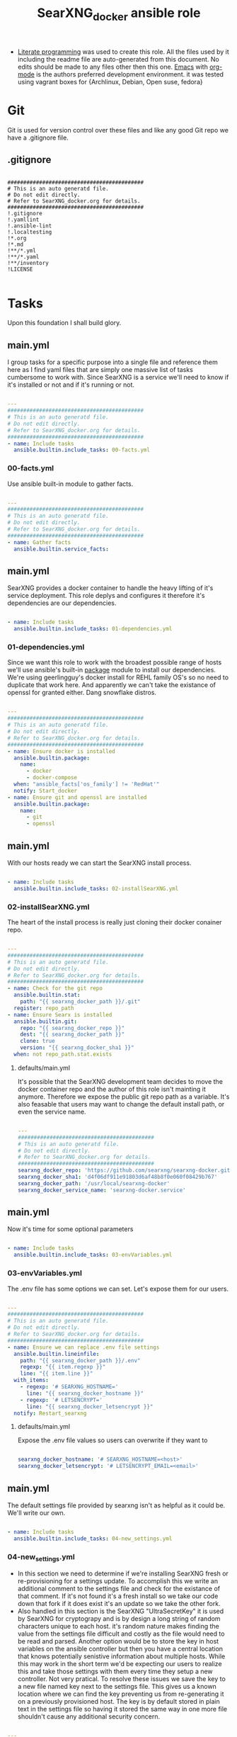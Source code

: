 #+title:SearXNG_docker ansible role
#+STARTUP: align
#+OPTIONS: toc:t
- [[https://en.wikipedia.org/wiki/Literate_programming][Literate programming]] was used to create this role. All the files used by it including the readme file are auto-generated from this document. No edits should be made to any files other then this one. [[https://www.gnu.org/software/emacs/][Emacs]] with [[https://orgmode.org/][org-mode]] is the authors preferred development environment. it was tested using vagrant boxes for {Archlinux, Debian, Open suse, fedora}
* Git
Git is used for version control over these files and like any good Git repo we have a .gitignore file.
** .gitignore
#+begin_src shell :tangle ./.gitignore

  ###########################################
  # This is an auto generatd file.
  # Do not edit directly.
  # Refer to SearXNG_docker.org for details.
  ###########################################
  !.gitignore
  !.yamllint
  !.ansible-lint
  !.localtesting
  !*.org
  !*.md
  !**/*.yml
  !**/*.yaml
  !**/inventory
  !LICENSE

#+end_src
* Tasks
Upon this foundation I shall build glory.
** main.yml
I group tasks for a specific purpose into a single file and reference them here as I find yaml files that are simply one massive list of tasks cumbersome to work with.
Since SearXNG is a service we'll need to know if it's installed or not and if it's running or not.
#+begin_src yaml :tangle ./tasks/main.yml

  ---
  ###########################################
  # This is an auto generatd file.
  # Do not edit directly.
  # Refer to SearXNG_docker.org for details.
  ###########################################
  - name: Include tasks
    ansible.builtin.include_tasks: 00-facts.yml

#+end_src
*** 00-facts.yml
Use ansible built-in module to gather facts. 
#+begin_src yaml :tangle ./tasks/00-facts.yml

  ---
  ###########################################
  # This is an auto generatd file.
  # Do not edit directly.
  # Refer to SearXNG_docker.org for details.
  ###########################################
  - name: Gather facts
    ansible.builtin.service_facts:

#+end_src
** main.yml
SearXNG provides a docker container to handle the heavy lifting of it's service deployment. This role deplys and configures it therefore it's dependencies are our dependencies.
#+begin_src yaml :tangle ./tasks/main.yml

  - name: Include tasks
    ansible.builtin.include_tasks: 01-dependencies.yml

#+end_src
*** 01-dependencies.yml
Since we want this role to work with the broadest possible range of hosts we'll use ansible's built-in [[https://docs.ansible.com/ansible/latest/collections/ansible/builtin/package_module.html][package]] module to install our dependencies. We're using geerlingguy's docker install for REHL family OS's so no need to duplicate that work here. And apparently we can't take the existance of openssl for granted either. Dang snowflake distros.
#+begin_src yaml :tangle ./tasks/01-dependencies.yml

  ---
  ###########################################
  # This is an auto generatd file.
  # Do not edit directly.
  # Refer to SearXNG_docker.org for details.
  ###########################################
  - name: Ensure docker is installed
    ansible.builtin.package:
      name:
        - docker
        - docker-compose
    when: "ansible_facts['os_family'] != 'RedHat'"
    notify: Start_docker
  - name: Ensure git and openssl are installed
    ansible.builtin.package:
      name:
        - git
        - openssl

#+end_src
** main.yml
With our hosts ready we can start the SearXNG install process.
#+begin_src yaml :tangle ./tasks/main.yml

  - name: Include tasks
    ansible.builtin.include_tasks: 02-installSearXNG.yml

#+end_src
*** 02-installSearXNG.yml
The heart of the install process is really just cloning their docker conainer repo.
#+begin_src yaml :tangle ./tasks/02-installSearXNG.yml

  ---
  ###########################################
  # This is an auto generatd file.
  # Do not edit directly.
  # Refer to SearXNG_docker.org for details.
  ###########################################
  - name: Check for the git repo
    ansible.builtin.stat:
      path: "{{ searxng_docker_path }}/.git"
    register: repo_path
  - name: Ensure Searx is installed
    ansible.builtin.git:
      repo: "{{ searxng_docker_repo }}"
      dest: "{{ searxng_docker_path }}"
      clone: true
      version: "{{ searxng_docker_sha1 }}"
    when: not repo_path.stat.exists

#+end_src
**** defaults/main.yml
It's possible that the SearXNG development team decides to move the docker container repo and the author of this role isn't mainting it anymore. Therefore we expose the public git repo path as a variable. It's also feasable that users may want to change the default install path, or even the service name.
#+begin_src yaml :tangle ./defaults/main.yml

  ---
  ###########################################
  # This is an auto generatd file.
  # Do not edit directly.
  # Refer to SearXNG_docker.org for details.
  ###########################################
  searxng_docker_repo: 'https://github.com/searxng/searxng-docker.git'
  searxng_docker_sha1: 'd4f06df911e91803d6af48b8f0e060f08429b767'
  searxng_docker_path: '/usr/local/searxng-docker'
  searxng_docker_service_name: 'searxng-docker.service'

#+end_src
** main.yml
Now it's time for some optional parameters
#+begin_src yaml :tangle ./tasks/main.yml

  - name: Include tasks
    ansible.builtin.include_tasks: 03-envVariables.yml

#+end_src
*** 03-envVariables.yml
The .env file has some options we can set. Let's expose them for our users.
#+begin_src yaml :tangle ./tasks/03-envVariables.yml

  ---
  ###########################################
  # This is an auto generatd file.
  # Do not edit directly.
  # Refer to SearXNG_docker.org for details.
  ###########################################
  - name: Ensure we can replace .env file settings
    ansible.builtin.lineinfile:
      path: "{{ searxng_docker_path }}/.env"
      regexp: "{{ item.regexp }}"
      line: "{{ item.line }}"
    with_items:
      - regexp: '# SEARXNG_HOSTNAME='
        line: "{{ searxng_docker_hostname }}"
      - regexp: '# LETSENCRYPT='
        line: "{{ searxng_docker_letsencrypt }}"
    notify: Restart_searxng

#+end_src
**** defaults/main.yml
Expose the .env file values so users can overwrite if they want to
#+begin_src yaml :tangle ./defaults/main.yml
  
  searxng_docker_hostname: '# SEARXNG_HOSTNAME=<host>'
  searxng_docker_letsencrypt: '# LETSENCRYPT_EMAIL=<email>'

#+end_src
** main.yml
The default settings file provided by searxng isn't as helpful as it could be. We'll write our own.
#+begin_src yaml :tangle ./tasks/main.yml

  - name: Include tasks
    ansible.builtin.include_tasks: 04-new_settings.yml

#+end_src
*** 04-new_settings.yml
- In this section we need to determine if we're installing SearXNG fresh or re-provisioning for a settings update. To accomplish this we write an additional comment to the settings file and check for the existance of that comment. If it's not found it's a fresh install so we take our code down that fork if it does exist it's an update so we take the other fork.
- Also handled in this section is the SearXNG "UltraSecretKey" it is used by SearXNG for cryptograpy and is by design a long string of random characters unique to each host. it's random nature makes finding the value from the settings file difficult and costly as the file would need to be read and parsed. Another option would be to store the key in host variables on the ansible controller but then you have a central location that knows potentially senistive information about multiple hosts. While this may work in the short term we'd be expecting our users to realize this and take those settings with them every time they setup a new controller. Not very pratical. To resolve these issues we save the key to a new file named key next to the settings file. This gives us a known location where we can find the key preventing us from re-generating it on a previously provisioned host. The key is by default stored in plain text in the settings file so having it stored the same way in one more file shouldn't cause any additional security concern. 
#+begin_src yaml :tangle ./tasks/04-new_settings.yml

  ---
  ###########################################
  # This is an auto generatd file.
  # Do not edit directly.
  # Refer to SearXNG_docker.org for details.
  ###########################################
  - name: Ensure we check for default settings file
    ansible.builtin.lineinfile:
      path: "{{ searxng_docker_path }}/searxng/settings.yml"
      line: "# This is an ansible managed file."
      state: present
    check_mode: true
    register: default_settings_file
  - name: Ensure we remove the default settings file
    ansible.builtin.file:
      path: "{{ searxng_docker_path }}/searxng/settings.yml"
      state: absent
    when: default_settings_file is changed  # noqa: no-handler
  - name: Ensure we create a key file
    ansible.builtin.shell:
      'echo $(openssl rand -hex 32) >> {{ searxng_docker_path }}/searxng/key'
    when: default_settings_file is changed  # noqa: no-handler
  - name: Ensure we update the use defaults settings value
    ansible.builtin.blockinfile:
      path: "{{ searxng_docker_path }}/searxng/settings.yml"
      content: |
        # This is an ansible managed file.
        use_default_settings{{ ":" }} {{ searxng_docker_default_settings }}
      create: true
      mode: '0655'
      marker: "# {mark} ANSIBLE MANAGED BLOCK insertion 0"
    notify: Restart_searxng

#+end_src
**** defaults/main.yml
Expose the new settings to the user
#+begin_src yaml :tangle ./defaults/main.yml

  searxng_docker_default_settings: 'true'
  
#+end_src 
** main.yml
Now to the meat of it, configuring settings.yml
#+begin_src yaml :tangle ./tasks/main.yml

  - name: Include tasks
    ansible.builtin.include_tasks: 05-settings_general.yml

#+end_src
*** 05-settings_general.yml
Adds the general config block to the settings file
#+begin_src yaml :tangle ./tasks/05-settings_general.yml

   ---
  ###########################################
  # This is an auto generatd file.
  # Do not edit directly.
  # Refer to SearXNG_docker.org for details.
  ###########################################
  - name: Ensure the general settings are applied
    ansible.builtin.blockinfile:
      path: "{{ searxng_docker_path }}/searxng/settings.yml"
      content: |
        general{{ ":" }}
          debug{{ ":" }} {{ searxng_docker_debug }}
          instance_name{{ ":" }} "{{ searxng_docker_instance_name }}"
          privacypolicy_url{{ ":" }} {{ searxng_docker_privacypolicy_url }}
          donation_url{{ ":" }} {{ searxng_docker_donation_url }}
          contact_url{{ ":" }} {{ searxng_docker_contact_url }}
          enable_metrics{{ ":" }} {{ searxng_docker_enable_metrics }}
      insertafter: "# {mark} ANSIBLE MANAGED BLOCK insertion 0"
      marker: "# {mark} ANSIBLE MANAGED BLOCK insertion 1"
    notify: Restart_searxng

#+end_src
**** defaults/main.yml
Expose the new settings to the user
#+begin_src yaml :tangle ./defaults/main.yml

  searxng_docker_debug: 'false'
  searxng_docker_instance_name: 'SearXNG'
  searxng_docker_privacypolicy_url: 'false'
  searxng_docker_donation_url: 'https://docs.searxng.org/donate.html'
  searxng_docker_contact_url: 'false'
  searxng_docker_enable_metrics: 'true'

#+end_src
** main.yml
Search settings, handy for a metasearch engine
#+begin_src yaml :tangle ./tasks/main.yml

  - name: Include tasks
    ansible.builtin.include_tasks: 07-settings_search.yml

#+end_src
*** 07-settings_search.yml
Adds the search config block to the settings file.
#+begin_src yaml :tangle ./tasks/07-settings_search.yml

  ---
  ###########################################
  # This is an auto generatd file.
  # Do not edit directly.
  # Refer to SearXNG_docker.org for details.
  ###########################################
  - name: Ensure the search settings are applied
    ansible.builtin.blockinfile:
      path: "{{ searxng_docker_path }}/searxng/settings.yml"
      content: |
        search{{ ":" }}
          safe_search{{ ":" }} {{ searxng_docker_safe_search }}
          autocomplete{{ ":" }} "{{ searxng_docker_autocomplete }}"
          default_lang{{ ":" }} "{{ searxng_docker_default_lang }}"
          ban_time_on_fail{{ ":" }} {{ searxng_docker_ban_time_on_fail }}
          max_ban_time_on_fail{{ ":" }} {{ searxng_docker_max_ban_time_on_fail }}
          formats{{ ":" }} [{{ searxng_docker_formats }}]
      insertafter: "# {mark} ANSIBLE MANAGED BLOCK insertion 1"
      marker: "# {mark} ANSIBLE MANAGED BLOCK insertion 2"
    notify: Restart_searxng

#+end_src
**** defaults/main.yml
Expose these settings also
#+begin_src yaml :tangle ./defaults/main.yml

  searxng_docker_safe_search: '0'
  searxng_docker_autocomplete: ''
  searxng_docker_default_lang: ''
  searxng_docker_ban_time_on_fail: '5'
  searxng_docker_max_ban_time_on_fail: '120'
  searxng_docker_formats: 'html,'

#+end_src
** main.yml
The server section
#+begin_src yaml :tangle ./tasks/main.yml

  - name: Include tasks
    ansible.builtin.include_tasks: 08-settings_server.yml

#+end_src
*** 08-settings_server.yml
A few features of the server block. We'll also need our secret key for the next section.
#+begin_src yaml :tangle ./tasks/08-settings_server.yml

  ---
  ###########################################
  # This is an auto generatd file.
  # Do not edit directly.
  # Refer to SearXNG_docker.org for details.
  ###########################################
  - name: Ensure we have the ultra secret key
    ansible.builtin.slurp:
      src: "{{ searxng_docker_path }}/searxng/key"
    register: secret_key
  - name: Ensure we write the server settings block
    ansible.builtin.blockinfile:
      path: "{{ searxng_docker_path }}/searxng/settings.yml"
      content: |
        server{{ ":" }}
          base_url{{ ":" }} {{ searxng_docker_base_url }}
          port{{ ":" }} {{ searxng_docker_port }}
          bind_address{{ ":" }} "{{ searxng_docker_bind_address }}"
          secret_key{{ ":" }} "{{ secret_key.content }}"
          limiter{{ ":" }} {{ searxng_docker_limiter }}
          image_proxy{{ ":" }} {{ searxng_docker_image_proxy }}
      insertafter: "# {mark} ANSIBLE MANAGED BLOCK insertion 2"
      marker: "# {mark} ANSIBLE MANAGED BLOCK insertion 3"
    notify: Restart_searxng

#+end_src
**** defaults/main.yml
We'll expose everything execpt the ultra secret key. That we'll keep to ourselves since it's ultra secret.
#+begin_src yaml :tangle ./defaults/main.yml

  searxng_docker_base_url: 'false'
  searxng_docker_port: '8888'
  searxng_docker_bind_address: '127.0.0.1'
  searxng_docker_limiter: 'false'
  searxng_docker_image_proxy: 'false'

#+end_src
** main.yml
The UI section
#+begin_src yaml :tangle ./tasks/main.yml

  - name: Include tasks
    ansible.builtin.include_tasks: 09-settings_ui.yml

#+end_src
*** 09-settings_ui.yml
Looks fairly straight forward
#+begin_src yaml :tangle ./tasks/09-settings_ui.yml

  ---
  ###########################################
  # This is an auto generatd file.
  # Do not edit directly.
  # Refer to SearXNG_docker.org for details.
  ###########################################
  - name: Ensure we write the UI settings block
    ansible.builtin.blockinfile:
      path: "{{ searxng_docker_path }}/searxng/settings.yml"
      content: |
        ui{{ ":" }}
          static_use_hash{{ ":" }} {{ searxng_docker_static_use_hash }}
          default_locale{{ ":" }} "{{ searxng_docker_default_locale }}"
          query_in_title{{ ":" }} {{ searxng_docker_query_in_title }}
          infinite_scroll{{ ":" }} {{ searxng_docker_infinite_scroll }}
          center_alignment{{ ":" }} {{ searxng_docker_center_alignment }}
          cache_url{{ ":" }} {{ searxng_docker_cache_url }}
          default_theme{{ ":" }} {{ searxng_docker_default_theme }}
          theme_args{{ ":" }}
            simple_style{{ ":" }} {{ searxng_docker_simple_style }}
      insertafter: "# {mark} ANSIBLE MANAGED BLOCK insertion 3"
      marker: "# {mark} ANSIBLE MANAGED BLOCK insertion 4"
    notify: Restart_searxng

#+end_src
**** defaults/main.yml
expose this too.
#+begin_src yaml :tangle ./defaults/main.yml

  searxng_docker_static_use_hash: 'false'
  searxng_docker_default_locale: ''
  searxng_docker_query_in_title: 'false'
  searxng_docker_infinite_scroll: 'false'
  searxng_docker_center_alignment: 'false'
  searxng_docker_cache_url: 'https://web.archive.org/web/'
  searxng_docker_default_theme: 'simple'
  searxng_docker_simple_style: 'auto'

#+end_src
** main.yml
Adds the redist section
#+begin_src yaml :tangle ./tasks/main.yml

  - name: Include tasks
    ansible.builtin.include_tasks: 10-settings_redis.yml

#+end_src
*** 10-settings_redis.yml
Not sure what this is.
#+begin_src yaml :tangle ./tasks/10-settings_redis.yml

  ---
  ###########################################
  # This is an auto generatd file.
  # Do not edit directly.
  # Refer to SearXNG_docker.org for details.
  ###########################################
  - name: Ensure we write the redis settings block
    ansible.builtin.blockinfile:
      path: "{{ searxng_docker_path }}/searxng/settings.yml"
      content: |
        redis{{ ":" }}
          url{{ ":" }} {{ searxng_docker_redis_url }}
      insertafter: "# {mark} ANSIBLE MANAGED BLOCK insertion 4"
      marker: "# {mark} ANSIBLE MANAGED BLOCK insertion 5"
    notify: Restart_searxng

#+end_src
**** defaults/main.yml
Let the people who do understand it make changes.
#+begin_src yaml :tangle ./defaults/main.yml

  searxng_docker_redis_url: 'redis://redis:6379/0'

#+end_src
** main.yml
Setup the outgoing settings block
#+begin_src yaml :tangle ./tasks/main.yml

  - name: Include tasks
    ansible.builtin.include_tasks: 11-settings_outgoing.yml

#+end_src
The outgoing settings, these are your connection settings
#+begin_src yaml :tangle ./tasks/11-settings_outgoing.yml

  ---
  ###########################################
  # This is an auto generatd file.
  # Do not edit directly.
  # Refer to SearXNG_docker.org for details.
  ###########################################
  - name: Ensure we write the outgoing settings block
    ansible.builtin.blockinfile:
      path: "{{ searxng_docker_path }}/searxng/settings.yml"
      content: |
        outgoing{{ ":" }}
          request_timeout{{ ":" }} {{ searxng_docker_request_timeout }}
          max_request_timeout{{ ":" }} {{ searxng_docker_max_request_timeout }}
          useragent_suffix{{ ":" }} "{{ searxng_docker_useragent_suffix }}"
          pool_connections{{ ":" }} {{ searxng_docker_pool_connections }}
          pool_maxsize{{ ":" }} {{ searxng_docker_pool_maxsize }}
          enable_http2{{ ":" }} {{ searxng_docker_enable_http2 }}
      insertafter: "# {mark} ANSIBLE MANAGED BLOCK insertion 5"
      marker: "# {mark} ANSIBLE MANAGED BLOCK insertion 6"
    notify: Restart_searxng

#+end_src
**** defaults/main.yml
May as well expose everything at this point.
#+begin_src yaml :tangle ./defaults/main.yml

  searxng_docker_request_timeout: '2.0'
  searxng_docker_max_request_timeout: '10.0'
  searxng_docker_useragent_suffix: ''
  searxng_docker_pool_connections: '100'
  searxng_docker_pool_maxsize: '10'
  searxng_docker_enable_http2: 'true'

#+end_src
** main.yml
customize the Systemd service file
#+begin_src yaml :tangle ./tasks/main.yml

  - name: Include tasks
    ansible.builtin.include_tasks: 98-configureService.yml

#+end_src
*** 98-configureService.yml
Using the default service file provided by SearXNG here just updating paths so it can be used in mublitple distros. For REHL family systems the path to docker-compose is known so the variable searxng_docker_path_to_docker_compose will be ignored.
#+begin_src yaml :tangle ./tasks/98-configureService.yml

  ---
  ###########################################
  # This is an auto generatd file.
  # Do not edit directly.
  # Refer to SearXNG_docker.org for details.
  ###########################################
  - name: Register the service file
    ansible.builtin.stat:
      path: "{{ searxng_docker_path }}/{{ searxng_docker_service_name }}"
    register: service_file
  - name: Ensure the SearXNG service file is copied
    ansible.builtin.copy:
      remote_src: true
      src: "{{ searxng_docker_path }}/searxng-docker.service.template"
      dest: "{{ searxng_docker_path }}/{{ searxng_docker_service_name }}"
      mode: '0655'
    when: not service_file.stat.exists
  - name: Ensure the SearxNG install path is updated in the service file
    ansible.builtin.replace:
      path: "{{ searxng_docker_path }}/{{ searxng_docker_service_name }}"
      regexp: "/usr/local/searxng-docker"
      replace: "{{ searxng_docker_path }}"
    notify: Restart_searxng
  - name: Ensure the docker-compose path is fixed
    ansible.builtin.replace:
      path: "{{ searxng_docker_path }}/{{ searxng_docker_service_name }}"
      regexp: "/usr/local/bin"
      replace: "{{ searxng_docker_path_to_docker_compose }}"
    when: "ansible_facts['os_family'] != 'RedHat'"

#+end_src
**** defaults/main.yml
Expose the path to docker compose so users can override the default if needed
#+begin_src yaml :tangle ./defaults/main.yml
  
  searxng_docker_path_to_docker_compose: '/usr/bin'

#+end_src
** main.yml
Now that we have a pretty good service file let's link it up with Systemd so we can use our builtin modules to control it
#+begin_src yaml :tangle ./tasks/main.yml

  - name: Include tasks
    ansible.builtin.include_tasks: 99-startService.yml

#+end_src
*** 99-startService.yml
Now that it's configured we can enable and start the service
#+begin_src yaml :tangle ./tasks/99-startService.yml

  ---
  ###########################################
  # This is an auto generatd file.
  # Do not edit directly.
  # Refer to SearXNG_docker.org for details.
  ###########################################
  - name: Register the new service file
    ansible.builtin.stat:
      path: "{{ searxng_docker_path_to_systemd_units }}/{{ searxng_docker_service_name }}"
    register: new_service_file
  - name: Ensure the SearXNG service file is copied for systemd
    ansible.builtin.copy:
      remote_src: true
      src: "{{ searxng_docker_path }}/{{ searxng_docker_service_name }}"
      dest: "{{ searxng_docker_path_to_systemd_units }}/{{ searxng_docker_service_name }}"
      mode: '0655'
    when: not new_service_file.stat.exists
  - name: Ensure SearXNG loads at startup
    ansible.builtin.service:
      name: "{{ searxng_docker_service_name }}"
      enabled: true

#+end_src
**** defaults/main.yml
Expose the path to systemd unit files so users can override if necessary
#+begin_src yaml :tangle ./defaults/main.yml

  searxng_docker_path_to_systemd_units: '/etc/systemd/system'

#+end_src
**** handlers/main.yml
We'll need to make a handler for the service to satisy ansible item potency checks
#+begin_src yaml :tangle ./handlers/main.yml

  ---
  ###########################################
  # This is an auto generatd file.
  # Do not edit directly.
  # Refer to SearXNG_docker.org for details.
  ###########################################
  - name: Start_docker
    ansible.builtin.service:
      name: docker.service
      state: started
      enabled: true
  - name: Restart_searxng
    ansible.builtin.service:
      name: "{{ searxng_docker_service_name }}"
      state: restarted

#+end_src
* ansible galaxy
This role is intended to be distributed to the [[https://galaxy.ansible.com/][ansible-galaxy]] and it has certian requirements that need to be meet. The first of which is a readme.
** README.md
#+begin_src markdown :tangle ./README.md

  SearXNG_docker
  ==============
  Install and configure [SearXNG](https://github.com/searxng/searxng) as a docker image.

  Verified working Linux distros
  ------------------------------
  - Arch Linux
  - Debian bullseye
  - openSUSE Tumbleweed
  - Fedora 37 <br/><br/> [![CI](https://github.com/ansibleforsearx/searxng-docker/actions/workflows/CI.yml/badge.svg)](https://github.com/ansibleforsearx/searxng-docker/actions/workflows/CI.yml)

  This role will probabbly work on the majority of Systemd distros but I can't test them all.

  Role Variables
  --------------
  Here are the variables and their defaults, none of which are manditory. For more information refer to the [project documentation](https://docs.searxng.org/).
  ```yaml
  searxng_docker_repo: 'https://github.com/searxng/searxng-docker.git'
    # If you're maintaing an on premisis fork of the searxng-docker repo
    # you should put it here that way multiple hosts don't need to go all
    # the way out to github for it.
  searxng_docker_sha1: 'd4f06df911e91803d6af48b8f0e060f08429b767'
    # The sha1 hash of the searxng docker repo used during testings. If
    # you overwrite this default I can't garentee sucess.
  searxng_docker_path: '/usr/local/searxng-docker'
    # Where searxng will be installed
  searxng_docker_service_name: 'searxng-docker.service'
    # The name of the Systemd service
  searxng_docker_hostname: '# SEARXNG_HOSTNAME=<host>'
  searxng_docker_letsencrypt: '# LETSENCRYPT_EMAIL=<email>'
    # If you're going to change the above two variables provide the full
    # uncommented line. For example:
    # searxng_docker_hostname: 'SEARXNG_HOSTNAME=MyWonderfulHost'
  searxng_docker_default_settings: 'true'
  searxng_docker_debug: 'false'
  searxng_docker_instance_name: 'SearXNG'
  searxng_docker_privacypolicy_url: 'false'
  searxng_docker_donation_url: 'https://docs.searxng.org/donate.html'
  searxng_docker_contact_url: 'false'
  searxng_docker_enable_metrics: 'true'
  searxng_docker_safe_search: '0'
  searxng_docker_autocomplete: ''
    # This is where SearXNG gets it's autocomplete data. options include:
    #   'dbpedia'
    #   'duckduckgo'
    #   'google'
    #   'startpage'
    #   'swisscows'
    #   'qwant'
    #   'wikipedia'
  searxng_docker_default_lang: ''
    # leave blank to detect from browser information or use codes from
    # git://searx/languages.py.
  searxng_docker_ban_time_on_fail: '5'
  searxng_docker_max_ban_time_on_fail: '120'
  searxng_docker_formats: 'html,'
    # use a comma seperated list of formats here. example 'html, csv, json, rss' 
  searxng_docker_base_url: 'false'
  searxng_docker_port: '8888'
  searxng_docker_bind_address: '127.0.0.1'
  searxng_docker_limiter: 'false'
  searxng_docker_image_proxy: 'false'
  searxng_docker_static_use_hash: 'false'
  searxng_docker_default_locale: ''
  searxng_docker_query_in_title: 'false'
  searxng_docker_infinite_scroll: 'false'
  searxng_docker_center_alignment: 'false'
  searxng_docker_cache_url: 'https://web.archive.org/web/'
  searxng_docker_default_theme: 'simple'
  searxng_docker_simple_style: 'auto'
    # The SearXNG UI theme, options include 'auto' 'light' 'dark'
  searxng_docker_redis_url: 'redis://redis:6379/0'
  searxng_docker_request_timeout: '2.0'
  searxng_docker_max_request_timeout: '10.0'
  searxng_docker_useragent_suffix: ''
  searxng_docker_pool_connections: '100'
  searxng_docker_pool_maxsize: '10'
  searxng_docker_enable_http2: 'true'
  searxng_docker_path_to_docker_compose: '/usr/bin'
  # See REHL OS family hosts below for more detail.
  searxng_docker_path_to_systemd_units: '/etc/systemd/system'
  ```

  Example Playbook
  ----------------
  Here's what the author uses to configure his laptop. 
  ```yaml
  - hosts: all
    become: true
    roles:
    - role: ansibleforsearx.searxng_docker
        vars:
          searxng_docker_enable_metrics: 'false'
          searxng_docker_instance_name: 'MySearXNG'
          searxng_docker_autocomplete: 'duckduckgo'
          searxng_docker_simple_style: 'dark'
          searxng_docker_infinite_scroll: 'true'
  ```
  My browser's homepage is http://localhost as is it's default search engine. I clear cookies on exit with an exception for localhost. The individual search engine settings are stored in the browser cookie. I use https everwhere with an exception for localhost.

  REHL OS family hosts
  --------------------
  This role uses the geerlingguy.docker role to install the docker dependencies on REHL OS family hosts. As such the path to docker compose is known and the searxng_docker_path_to_docker_compose variable is ignored on those hosts. The geerlingguy.docker role dependency should install itself when you install this role.

  License
  -------
  [GPL 3.0](https://www.gnu.org/licenses/gpl-3.0.en.html)

  Author Information
  ------------------
  I'm a consumer of this amazing product. This is my contribution.<br/>
  ,*This is an auto generated file do not edit it directly.*<br/>
  ,*Refer to [SearXNG_docker.org](./SearXNG_docker.org) for more details.*<br/><br/>


#+end_src
*** meta/main.yml
Metadata used by ansible galaxy
#+begin_src yaml :tangle ./meta/main.yml

  ---
  ###########################################
  # This is an auto generatd file.
  # Do not edit directly.
  # Refer to SearXNG_docker.org for details.
  ###########################################
  galaxy_info:
    role_name: searxng_docker
    author: Searx Guy
    namespace: ansibleforsearx
    description: Install and configure SearXNG as a docker image.
    license: GPL-3.0-only
    min_ansible_version: '2.1'
    platforms:
      - name: ArchLinux
        release:
          - any
      - name: Debian
        release:
          - bullseye
      - name: opensuse
        release:
          - 42.3
      - name: Fedora
        release:
          - 37
      - name: GenericLinux
        release:
          - any
    galaxy_tags:
      - web
      - system
      - cloud
      - search
      - privacy
      - database
      - google
      - deploy
      - configuration
      - docker
      - searx
      - searxng
  dependencies:
    - role: geerlingguy.docker
      vars:
        docker_compose_package_state: present
      when: "ansible_facts['os_family'] == 'RedHat'"

#+end_src
** requirements.yml
We've included another role as a dependency to our own. To ensure our customers can use that role we need to also make it a requirment. This way when users install this role that role should get installed as well.
#+begin_src yaml :tangle ./requirements.yml

  ---
  ###########################################
  # This is an auto generatd file.
  # Do not edit directly.
  # Refer to SearXNG_docker.org for details.
  ###########################################
  - name: geerlingguy.docker

#+end_src
** vars/main.yml
It appears this file is required for CI/CD
#+begin_src yaml :tangle ./vars/main.yml

  ---
  ###########################################
  # This is an auto generatd file.
  # Do not edit directly.
  # Refer to SearXNG_docker.org for details.
  ###########################################
  
#+end_src
* testing
Perhaps I should have started here. When you write your roles you should start with testing.
** .yamllint
#+begin_src yaml :tangle ./.yamllint

  ---
  ###########################################
  # This is an auto generatd file.
  # Do not edit directly.
  # Refer to SearXNG_docker.org for details.
  ###########################################
  extends: default
  rules:
    truthy:
      allowed-values:
        - 'true'
        - 'false'
        - 'yes'
        - 'no'
    line-length:
      level: warning

#+end_src
*** .ansible-lint
#+begin_src yaml :tangle ./.ansible-lint

  ---
  ###########################################
  # This is an auto generatd file.
  # Do not edit directly.
  # Refer to SearXNG_docker.org for details.
  ###########################################
  warn_list:
    - yaml[line-length]

#+end_src
** molecule
Just the defaults for now
*** converge.yml.localbackup
#+begin_src yaml :tangle ./molecule/default/converge.yml.localbackup

  ---
  ###########################################
  # This is an auto generatd file.
  # Do not edit directly.
  # Refer to SearXNG_docker.org for details.
  ###########################################
  - name: Converge
    hosts: all
    gather_facts: true
    become: true
    pre_tasks:
      - name: Update apt cache
        ansible.builtin.apt:
          update_cache: yes
        when: ansible_pkg_mgr == "apt"
      - name: Update yum cache
        ansible.builtin.yum:
          update_cache: yes
        when: ansible_pkg_mgr == "yum"
      - name: Update apk cache
        community.general.packaging.os.apk:
          update_cache: yes
        when: ansible_pkg_mgr == "apk"
      - name: Update dnf cache
        ansible.builtin.dnf:
          update_cache: yes
        when: ansible_pkg_mgr == "dnf"
      - name: Update zypper cache
        community.general.packaging.os.zypper:
          name: zypper
          update_cache: yes
        when: ansible_pkg_mgr == "zypper"
      - name: Update arch packages
        community.general.packaging.os.pacman:
          update_cache: yes
          upgrade: yes
        when: ansible_pkg_mgr == "pacman"
        register: update_arch
      - name: Reboot arch
        ansible.builtin.reboot:
        when: update_arch is changed  # noqa: no-handler
    tasks:
      - name: "Include ansibleforsearx.searxng_docker"
        ansible.builtin.include_role:
          name: "ansibleforsearx.searxng_docker"

#+end_src
*** converge.yml
#+begin_src yaml :tangle ./molecule/default/converge.yml

  ---
  ###########################################
  # This is an auto generatd file.
  # Do not edit directly.
  # Refer to SearXNG_docker.org for details.
  ###########################################
  - name: Converge
    hosts: all
    gather_facts: true
    become: true
    pre_tasks:
      - name: Update apt cache
        ansible.builtin.apt:
          update_cache: yes
        when: ansible_pkg_mgr == "apt"
      - name: Update yum cache
        ansible.builtin.yum:
          update_cache: yes
        when: ansible_pkg_mgr == "yum"
      - name: Update apk cache
        community.general.packaging.os.apk:
          update_cache: yes
        when: ansible_pkg_mgr == "apk"
      - name: Update dnf cache
        ansible.builtin.dnf:
          update_cache: yes
        when: ansible_pkg_mgr == "dnf"
      - name: Update zypper cache
        community.general.packaging.os.zypper:
          name: zypper
          update_cache: yes
        when: ansible_pkg_mgr == "zypper"
      - name: Update arch packages
        community.general.packaging.os.pacman:
          update_cache: yes
          upgrade: yes
        when: ansible_pkg_mgr == "pacman"
    tasks:
      - name: "Include ansibleforsearx.searxng_docker"
        ansible.builtin.include_role:
          name: "ansibleforsearx.searxng_docker"

#+end_src
*** molecule.yml.localtesting
If you have the resources using full virtual machines for testing makes development a lot easier. But when you pay money per cpu cycle use as little as possible.
#+begin_src yaml :tangle ./molecule/default/molecule.yml.localtesting

  ---
  ###########################################
  # This is an auto generatd file.
  # Do not edit directly.
  # Refer to SearXNG_docker.org for details.
  ###########################################
  dependency:
    name: galaxy
  driver:
    name: vagrant
    provider:
      name: libvirt
    provision: false
    cachier: machine
    parallel: true
  lint: |
    set -e
    yamllint .
    ansible-lint
  platforms:
    - name: debian
      box: debian/bullseye64
      instance_raw_config_args:
        - 'vm.synced_folder ".", "/vagrant", disabled: "true"'
      memory: 1024
      cpus: 1
      provider_options:
        video_type: 'vga'
    - name: archlinux
      box: archlinux/archlinux
      instance_raw_config_args:
        - 'vm.synced_folder ".", "/vagrant", disabled: "true"'
      memory: 1024
      cpus: 1
      provider_options:
        video_type: 'vga'
    - name: suse
      box: opensuse/Tumbleweed.x86_64
      instance_raw_config_args:
        - 'vm.synced_folder ".", "/vagrant", disabled: "true"'
      memory: 1024
      cpus: 1
      provider_options:
        video_type: 'vga'
    - name: fedora
      box: fedora/37-cloud-base
      instance_raw_config_args:
        - 'vm.synced_folder ".", "/vagrant", disabled: "true"'
      memory: 1024
      cpus: 1
      provider_options:
        video_type: 'vga'
  provisioner:
    name: ansible
  verifier:
    name: ansible

#+end_src
*** verify.yml
#+begin_src yaml :tangle ./molecule/default/verify.yml

  ---
  ###########################################
  # This is an auto generatd file.
  # Do not edit directly.
  # Refer to SearXNG_docker.org for details.
  ###########################################
  - name: Verify
    hosts: all
    gather_facts: true
    tasks:
      - name: The systemd unit was created correctly
        ansible.builtin.assert:
          that:
            ansible.builtin.stat:
              path: '/etc/systemd/system/searxng-docker.service'
            register: systemd_unit
            failes_when:
              - "systemd_unit.stat.exists != true"
              - "systemd_unit.stat.readable != true"
              - "systemd_unit.stat.size != 407 and ansible_facts['os_family'] != 'RedHat'"
              - "systemd_unit.stat.size != 419 and ansible_facts['os_family'] == 'RedHat'"
      - name: The settings file was created correctly
        ansible.builtin.assert:
          that:
            ansible.builtin.stat:
              path: '/usr/local/searxng-docker/searxng/settings.yml'
            register: settings_file
            fails_when:
              - "settings_file.stat.exists != true"
              - "settings_file.stat.readable != true"
              - "settings_file.stat.size != 1564"
      - name: The key file was created correctly
        ansible.builtin.assert:
          that:
            ansible.builtin.stat:
              path: '/usr/local/searxng-docker/searxng/key'
            register: key_file
            fails_when:
              - "key_file.stat.exists != true"
              - "key_file.stat.readable != true"
              - "key_file.stat.size != 65"
      - name: The env file was created correctly
        ansible.builtin.assert:
          that:
            ansible.builtin.stat:
              path: '/usr/local/searxng-docker/.env'
            register: env_file
            fails_when:
              - "env_file.stat.exists != true"
              - "env_file.stat.readable != true"
              - "env_file.stat.size != 304"
      - name: The docker container redist is running
        ansible.builtin.assert:
          that:
            - docker_container_info:
                name: redis
              register: redist
              fails_when: redist.exists != true
      - name: The docker container caddy is running
        ansible.builtin.assert:
          that:
            - docker_container_info:
                name: caddy
              register: caddy
              fails_when: caddy.exists != true
      - name: The docker container searxng is running
        ansible.builtin.assert:
          that:
            - docker_container_info:
                name: searxng
              register: searxng
              fails_when: searxng.exists != true
      - name: Searxng service is enabled
        ansible.builtin.assert:
          that:
            - ansible.builtin.service:
                name: "searxng-docker.service"
                enabled: true
                check_mode: true
      - name: Searxng is running
        ansible.builtin.assert:
          that:
            - ansible.builtin.uri:
                url: http://localhost
                return_content: true
              register: this
              failed_when: "'searxng' is not in content"

#+end_src
*** molecule.yml
Fpr lightweight testing in github we'll use docker containsers
#+begin_src yaml :tangle ./molecule/default/molecule.yml

  ---
  ###########################################
  # This is an auto generatd file.
  # Do not edit directly.
  # Refer to SearXNG_docker.org for details.
  ###########################################
  dependency:
    name: galaxy
  driver:
    name: docker
  lint: |
    set -e
    yamllint .
    ansible-lint
  platforms:
    - name: Debian_11
      image: "monolithprojects/systemd-debian11:latest"
      command: ${MOLECULE_DOCKER_COMMAND:-""}
      volumes:
        - /sys/fs/cgroup:/sys/fs/cgroup:ro
      privileged: true
      pre_build_image: true
    - name: Fedora_37
      image: "geerlingguy/docker-fedora37-ansible:latest"
      command: ${MOLECULE_DOCKER_COMMAND:-""}
      volumes:
        - /sys/fs/cgroup:/sys/fs/cgroup:ro
      privileged: true
      pre_build_image: true
    - name: ArchLinux
      image: "chzerv/archlinux-systemd-ansible:latest"
      command: ${MOLECULE_DOCKER_COMMAND:-""}
      volumes:
        - /sys/fs/cgroup:/sys/fs/cgroup:ro
      privileged: true
      pre_build_image: true
    - name: Suse_Tumbleweed
      image: "searxguy/docker-opensusetumbleweed-ansible:latest"
      command: ${MOLECULE_DOCKER_COMMAND:-""}
      volumes:
        - /sys/fs/cgroup:/sys/fs/cgroup:ro
      privileged: true
      pre_build_image: true
  provisioner:
    name: ansible

#+end_src
* GitHub
setup CI testing
*** CI.yml
Handles the CI workflow in github
#+begin_src yaml :tangle ./.github/workflows/CI.yml

  ---
  ###########################################
  # This is an auto generatd file.
  # Do not edit directly.
  # Refer to SearXNG_docker.org for details.
  ###########################################
  name: CI
  on:
    pull_request:
    push:
      branches:
        - master
  jobs:
    Test:
      name: Test
      runs-on: ubuntu-latest
      strategy:
        matrix:
          platform:
            - ArchLinux
            - Debian_11
            - Fedora_37
            - Suse_Tumbleweed
      steps:
        - name: Checkout codebase
          uses: actions/checkout@v2
        - name: Setup python
          uses: actions/setup-python@v2
          with:
            python-version: '3.x'
        - name: Install test dependencies
          run: pip3 install ansible molecule[docker] docker yamllint ansible-lint
        - name: Test ${{ matrix.platform }}
          run: molecule test --platform-name ${{ matrix.platform }}
          env:
            PY_COLORS: '1'
            ANSIBLE_FORCE_COLOR: '1'

#+end_src
*** CD.yml
Handles the CD workflow in github
#+begin_src yaml :tangle ./.github/workflows/CD.yml

  ---
  ###########################################
  # This is an auto generatd file.
  # Do not edit directly. tag
  # Refer to SearXNG_docker.org for details.
  ###########################################
  name: CD
  on:
    workflow_run:
      workflows: ['CI']
      branches:
        - master
      types:
        - completed
  jobs:
    Publish:
      name: Publish
      runs-on: ubuntu-latest
      if: ${{ github.event.workflow_run.conclusion == 'success' }}
      steps:
        - name: Checkout
          uses: actions/checkout@v3
          with:
            ref: ${{ github.event.pull_request.head.sha }}
            fetch-depth: '0'
        - name: Bump version and push tag
          uses: anothrNick/github-tag-action@v1
          env:
            GITHUB_TOKEN: ${{ secrets.GITHUB_TOKEN }}
            WITH_V: true
            DEFAULT_BUMP: patch
            INITIAL_VERSION: 1.0.0
        - name: GitHub release
          uses: marvinpinto/action-automatic-releases@v1.2.1
          with:
            repo_token: ${{ secrets.GITHUB_TOKEN }}
            automatic_release_tag: "latest"
            prerelease: false
        - name: Setup python
          uses: actions/setup-python@v2
          with:
            python-version: '3.x'
        - name: Install dependencies
          run: pip3 install yamllint ansible-lint
        - name: Release
          uses: robertdebock/galaxy-action@1.2.0
          with:
            galaxy_api_key: ${{ secrets.MY_GALAXY }}

#+end_src
